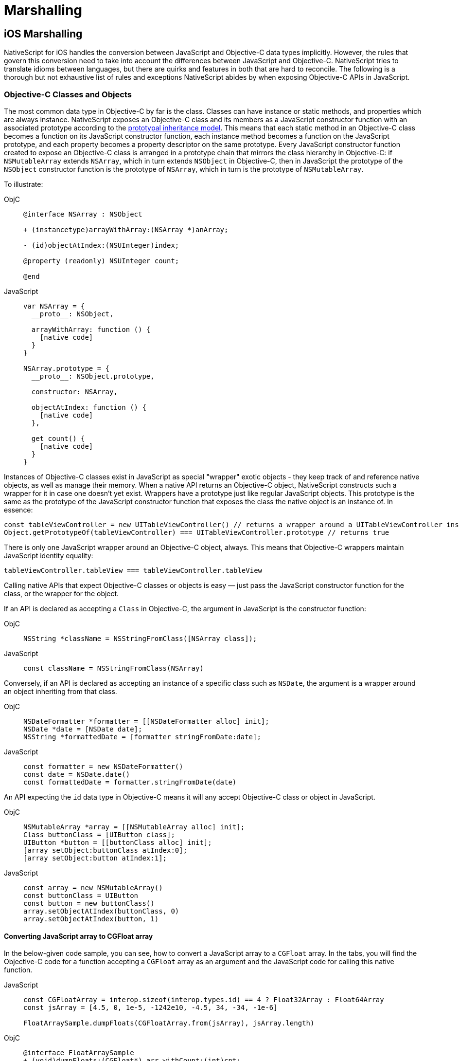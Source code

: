 = Marshalling

== iOS Marshalling

NativeScript for iOS handles the conversion between JavaScript and Objective-C data types implicitly.
However, the rules that govern this conversion need to take into account the differences between JavaScript and Objective-C.
NativeScript tries to translate idioms between languages, but there are quirks and features in both that are hard to reconcile.
The following is a thorough but not exhaustive list of rules and exceptions NativeScript abides by when exposing Objective-C APIs in JavaScript.

[#objective-c-classes-and-objects]
=== Objective-C Classes and Objects

The most common data type in Objective-C by far is the class.
Classes can have instance or static methods, and properties which are always instance.
NativeScript exposes an Objective-C class and its members as a JavaScript constructor function with an associated prototype according to the https://developer.mozilla.org/en-US/docs/Web/JavaScript/Inheritance_and_the_prototype_chain[prototypal inheritance model].
This means that each static method in an Objective-C class becomes a function on its JavaScript constructor function, each instance method becomes a function on the JavaScript prototype, and each property becomes a property descriptor on the same prototype.
Every JavaScript constructor function created to expose an Objective-C class is arranged in a prototype chain that mirrors the class hierarchy in Objective-C: if `NSMutableArray` extends `NSArray`, which in turn extends `NSObject` in Objective-C, then in JavaScript the prototype of the `NSObject` constructor function is the prototype of `NSArray`, which in turn is the prototype of `NSMutableArray`.

To illustrate:

[tabs]
====
ObjC::
+
[,objc]
----
@interface NSArray : NSObject

+ (instancetype)arrayWithArray:(NSArray *)anArray;

- (id)objectAtIndex:(NSUInteger)index;

@property (readonly) NSUInteger count;

@end
----

JavaScript::
+
[,js]
----
var NSArray = {
  __proto__: NSObject,

  arrayWithArray: function () {
    [native code]
  }
}

NSArray.prototype = {
  __proto__: NSObject.prototype,

  constructor: NSArray,

  objectAtIndex: function () {
    [native code]
  },

  get count() {
    [native code]
  }
}
----
====

Instances of Objective-C classes exist in JavaScript as special "wrapper" exotic objects - they keep track of and reference native objects, as well as manage their memory.
When a native API returns an Objective-C object, NativeScript constructs such a wrapper for it in case one doesn't yet exist.
Wrappers have a prototype just like regular JavaScript objects.
This prototype is the same as the prototype of the JavaScript constructor function that exposes the class the native object is an instance of.
In essence:

[,js]
----
const tableViewController = new UITableViewController() // returns a wrapper around a UITableViewController instance
Object.getPrototypeOf(tableViewController) === UITableViewController.prototype // returns true
----

There is only one JavaScript wrapper around an Objective-C object, always.
This means that Objective-C wrappers maintain JavaScript identity equality:

[,js]
----
tableViewController.tableView === tableViewController.tableView
----

Calling native APIs that expect Objective-C classes or objects is easy — just pass the JavaScript constructor function for the class, or the wrapper for the object.

If an API is declared as accepting a `Class` in Objective-C, the argument in JavaScript is the constructor function:

[tabs]
====
ObjC::
+
[,objc]
----
NSString *className = NSStringFromClass([NSArray class]);
----

JavaScript::
+
[,js]
----
const className = NSStringFromClass(NSArray)
----
====

Conversely, if an API is declared as accepting an instance of a specific class such as `NSDate`, the argument is a wrapper around an object inheriting from that class.

[tabs]
====
ObjC::
+
[,objc]
----
NSDateFormatter *formatter = [[NSDateFormatter alloc] init];
NSDate *date = [NSDate date];
NSString *formattedDate = [formatter stringFromDate:date];
----

JavaScript::
+
[,js]
----
const formatter = new NSDateFormatter()
const date = NSDate.date()
const formattedDate = formatter.stringFromDate(date)
----
====

An API expecting the `id` data type in Objective-C means it will any accept Objective-C class or object in JavaScript.

[tabs]
====
ObjC::
+
[,objc]
----
NSMutableArray *array = [[NSMutableArray alloc] init];
Class buttonClass = [UIButton class];
UIButton *button = [[buttonClass alloc] init];
[array setObject:buttonClass atIndex:0];
[array setObject:button atIndex:1];
----

JavaScript::
+
[,js]
----
const array = new NSMutableArray()
const buttonClass = UIButton
const button = new buttonClass()
array.setObjectAtIndex(buttonClass, 0)
array.setObjectAtIndex(button, 1)
----
====

==== Converting JavaScript array to CGFloat array

In the below-given code sample, you can see, how to convert a JavaScript array to a `CGFloat` array.
In the tabs, you will find the Objective-C code for a function accepting a `CGFloat` array as an argument and the JavaScript code for calling this native function.

[tabs]
====
JavaScript::
+
[,js]
----
const CGFloatArray = interop.sizeof(interop.types.id) == 4 ? Float32Array : Float64Array
const jsArray = [4.5, 0, 1e-5, -1242e10, -4.5, 34, -34, -1e-6]

FloatArraySample.dumpFloats(CGFloatArray.from(jsArray), jsArray.length)
----

ObjC::
+
[,objc]
----
@interface FloatArraySample
+ (void)dumpFloats:(CGFloat*) arr withCount:(int)cnt;
@end

@implementation TNSBaseInterface

+ (void)dumpFloats:(CGFloat*) arr withCount:(int)cnt {
    for(int i = 0; i < cnt; i++) {
      NSLog(@"arr[%d] = %f", i, arr[i]);
    }
}
@end
----
====

[WARNING]
====
Keep in mind that `CGFloat` is architecture dependent.
On 32-bit devices, we need to use `Float32Array` and `Float64Array` -- on 64-bit ones.
A straightforward way to verify the device/emulator architecture is to check the pointer size via `interop.sizeof(interop.types.id)`.
The return value for the pointer size will be 4 bytes for 32-bit architectures and 8 bytes — for 64-bit ones.
For further info, check out https://developer.apple.com/documentation/coregraphics/cgfloat[CGFloat's documentation].
====

==== Primitive Exceptions

NativeScript considers instances of `NSNull`, `NSNumber`, `NSString` and `NSDate` to be "primitives".
This means that instances of these classes won't be exposed in JavaScript via a wrapper exotic object, instead they will be converted to the equivalent JavaScript data type: `NSNull` becomes `null`, `NSNumber` becomes `number` or `boolean`, `NSString` becomes `string` and `NSDate` becomes `Date`.
The exception to this is the methods on those classes declared as returning `instancetype` - init methods and factory methods.
This means that a call to `NSString.stringWithString` whose return type in Objective-C is `instancetype` will return a wrapper around an `NSString` instance, rather than a JavaScript string.
This applies for all methods on `NSNull`, `NSNumber`, `NSString` and `NSDate` returning `instancetype`.

On the other hand, any API that expects a `NSNull`, `NSNumber`, `NSString` or `NSDate` instance in Objective-C can be called either with a wrapper object or a JavaScript value - `null`, `number` or `boolean`, `string` or `Date`, in JavaScript.
The conversion is automatically handled by NativeScript.

More information on how NativeScript deals with Objective-C classes is available link:#objective-c-classes-and-objects[here].

==== Objective-C Protocols

Protocols in Objective-C are like interfaces in other languages — they are blueprints of what members a class should contain, a sort of API contract.
Protocols are exposed as empty objects in JavaScript.
Protocols are usually only referenced when <<ObjC-Subclassing,subclassing>> an Objective-C class or when checking whether an object or class conforms to a protocol.

// TODO: where should subclassing link lead to?.

[tabs]
====
ObjC::
+
[,objc]
----
BOOL isCopying = [NSArray conformsToProtocol:@protocol(NSCopying)];
----

JavaScript::
+
[,js]
----
const isCopying = NSArray.conformsToProtocol(NSCopying)
----
====

==== Objective-C Selectors

In Objective-C `SEL` is a data type that represents the name of a method of an Objective-C class.
NativeScript exposes this data type as a JavaScript string.
Whenever an API expects a selector value in Objective-C, its JavaScript projection will expect a string with the method name.

[tabs]
====
ObjC::
+
[,objc]
----
NSMutableString *aString = [[NSMutableString alloc] init];
BOOL hasAppend = [aString respondsToSelector:@selector(appendString:)];
----

JavaScript::
+
[,js]
----
const aString = NSMutableString.alloc().init()
const hasAppend = aString.respondsToSelector('appendString:')
----
====

==== Objective-C Blocks

https://developer.apple.com/library/ios/documentation/Cocoa/Conceptual/Blocks/Articles/00_Introduction.html[Objective-C's blocks] are anonymous functions in Objective-C.
They can be closures, just like JavaScript functions, and are often used as callbacks.
NativeScript implicitly exposes an Objective-C block as a JavaScript function.
Any API that accepts a block in Objective-C accepts a JavaScript function when called in JavaScript:

[tabs]
====
ObjC::
+
[,objc]
----
NSURL *url = [NSURL URLWithString:@"http://example.com"];
NSURLRequest *request = [NSURLRequest requestWithURL:url];
[NSURLConnection sendAsynchronousRequest:request queue:nil completionHandler:^(NSURLResponse *response, NSData *data, NSError *connectionError) {
    NSLog(@"request complete");
}];
----

JavaScript::
+
[,js]
----
const url = NSURL.URLWithString('http://example.com')
const request = NSURLRequest.requestWithURL(url)
NSURLConnection.sendAsynchronousRequestQueueCompletionHandler(
  request,
  null,
  (response, data, connectionError) => {
    console.log('request complete')
  }
)
----
====

Blocks in Objective-C, especially blocks that are closures, need to be properly retained and released in order to not leak memory.
NativeScript does this automatically — a block exposed as a JavaScript function is released as soon as the function is garbage collected.
A JavaScript function implicitly converted to a block will not be garbage collected as long as the block is not released.

==== CoreFoundation Objects

iOS contains both an Objective-C standard library (the Foundation framework) and a pure C standard library (Core Foundation).
The Core Foundation is modeled after Foundation to a great extent and implements a limited object model.
Data types such as CFDictionaryRef and CFBundleRef are Core Foundation objects.
Core Foundation objects are retained and released just like Objective-C objects, using CFRetain and CFRelease functions.
NativeScript implements automatic memory management for functions that are annotated as returning a retained Core Foundation object.
For those that are not annotated, NativeScript returns an Unmanaged type that wraps the Core Foundation instance.
This makes you partially responsible for keeping the instance allive.

You could either:

* Call takeRetainedValue() which would return managed reference to the wrapped instance, decrementing the reference count while doing so
* Call takeUnretainedValue() which would return managed reference to the wrapped instance _without_ decrementing the reference count

==== Toll-free Bridging

The Core Foundation has the concept of https://developer.apple.com/library/ios/documentation/CoreFoundation/Conceptual/CFDesignConcepts/Articles/tollFreeBridgedTypes.html[Toll-free bridged types] — data types which can be used interchangeably with their Objective-C counterparts.
When dealing with a toll-free bridged type NativeScript always treats it as its Objective-C counterpart.
Core Foundation objects on the https://developer.apple.com/library/ios/documentation/CoreFoundation/Conceptual/CFDesignConcepts/Articles/tollFreeBridgedTypes.html#//apple_ref/doc/uid/TP40010677-SW4[toll-free bridged types list] are exposed as if they were instances of the equivalent Objective-C class.
This means that a `CFDictionaryRef` value in JavaScript has the same methods on its prototype as if it were a `NSDictionary` object.
Unlike regular Core Foundation objects, toll-free bridged types are automatically memory managed by NativeScript, so there is no need to retain or release them using `CFRetain` and `CFRelease`.


==== Null Values

Objective-C has three null values - `NULL`, `Nil` and `nil`.
`NULL` means a regular C pointer to zero, `Nil` is a `NULL` pointer to an Objective-C class, and `nil` is a `NULL` pointer to an Objective-C object.
They are implicitly converted to `null` in JavaScript.
When calling a native API with a `null` argument NativeScript converts the JavaScript null value to a C pointer to zero.
Some APIs require their arguments to not be pointers to zero - invoking them with null in JavaScript can potentially crash the application without a chance to recover.


==== Numeric Types

Integer and floating point data types in Objective-C are converted to JavaScript numbers.
This includes types such as `char`, `int`, `long`, `float`, `double`, `NSInteger` and their unsigned variants.
However, integer values larger than ±2^53^ will lose their precision because the JavaScript number type is limited in size to 53-bit integers.

[#structure-types]
==== Struct Types

NativeScript exposes Objective-C structures as JavaScript objects.
The properties on such an object are the same as the fields on the structure it exposes.
APIs that expect a struct type in Objective-C can be called with a JavaScript object with the same shape as the structure:

[tabs]
====
ObjC::
+
[,objc]
----
CGRect rect = {
  .origin = {
    .x = 0,
    .y = 0
  },
  .size = {
    .width = 100,
    .height = 100
  }
};
UIView *view = [[UIView alloc] initWithFrame:rect];
----

JS::
+
[,js]
----
const rect = {
  origin: {
    x: 0,
    y: 0
  },
  size: {
    width: 100,
    height: 100
  }
}
const view = UIView.alloc().initWithFrame(rect)
----
====

More information on how NativeScript deals with structures is available link:https://v7.docs.nativescript.org/angular/core-concepts/ios-runtime/types/c-structures[here].

// TODO: Update the link. It should point to current website version, but where?


==== `+NSError **+` marshalling


==== Native to JavaScript

[,objc]
----
@interface NSFileManager : NSObject
+ (NSFileManager *)defaultManager;
- (NSArray *)contentsOfDirectoryAtPath:(NSString *)path error:(NSError **)error;
@end
----

We can use this method from JavaScript in the following way:

[,js]
----
const fileManager = NSFileManager.defaultManager
const bundlePath = NSBundle.mainBundle.bundlePath

console.log(fileManager.contentsOfDirectoryAtPathError(bundlePath, null))
----

If we want to check the error using out parameters:

[,js]
----
const errorRef = new interop.Reference()
fileManager.contentsOfDirectoryAtPathError('/not-existing-path', errorRef)
console.log(errorRef.value) // NSError: "The folder '/not-existing-path' doesn't exist."
----

Or we can skip passing the *last NSError*** out parameter, and a JavaScript error will be thrown if the `+NSError **+` is set from native:

[,js]
----
try {
  fileManager.contentsOfDirectoryAtPathError('/not-existing-path')
} catch (e) {
  console.log(e) // NSError: "The folder '/not-existing-path' doesn't exist."
}
----


==== JavaScript to Native

When overriding a method having `*NSError **` out parameter in the end, any thrown JavaScript error will be wrapped and set to the `NSError **` argument (if given).


==== Pointer Types

Languages in the C family have the notion of a pointer data type.
A pointer is a value that points to another value or, more accurate to the location of that value in memory.
JavaScript has no notion of pointers, but the pointer data type is used throughout the iOS SDK.
To overcome this, NativeScript introduces the `Reference` object.
References are special objects which allow JavaScript to reason about and access pointer values.
Consider this example:

[,objc]
----
NSFileManager *fileManager = [NSFileManager defaultManager];
BOOL isDirectory;
BOOL exists = [fileManager fileExistsAtPath:@"/var/log" isDirectory:&isDirectory];
if (isDirectory) {
    NSLog(@"The path is actually a directory");
}
----

This snippet calls the `fileExistsAtPath:isDirectory` method of the `NSFileManager` class.
This method accepts a `NSString` as its first argument and a pointer to a boolean value as its second argument.
During its execution, the method will use the pointer to update the boolean value.
This means it will directly change the value of `isDirectory`.
The same code can be written as follows:

[,js]
----
const fileManager = NSFileManager.defaultManager
const isDirectory = new interop.Reference()
const exists = fileManager.fileExistsAtPathIsDirectory('/var/log', isDirectory)
if (isDirectory.value) {
  console.log('The path is actually a directory')
}
----


=== Android Marshalling


==== Data Conversion

Being two different worlds, Java/Kotlin and JavaScript use different data types.
For example, java.lang.String is not the same as the JavaScript's String.
The NativeScript Runtime provides implicit type conversion that projects types and values from JavaScript to Java and vice-versa.
The Kotlin support in the runtime is similar and data conversion is described in the articles JavaScript to Kotlin and Kotlin to JavaScript There are several corner cases - namely with different method overloads, where an explicit input is required to call the desired method but these cases are not common and a typical application will seldom (if ever) need such explicit conversion.


==== JavaScript to Java Conversion

The article lists the available types of JavaScript and how they are projected to Java.


===== String

JavaScript http://www.w3schools.com/jsref/jsref_obj_string.asp[String] maps to http://developer.android.com/reference/java/lang/String.html[java.lang.String]:

[,js]
----
var context = ...;
var button = new android.widget.Button(context);
var text = "My Button"; // JavaScript string
button.setText(text); // text is converted to java.lang.String
----


===== Boolean

JavaScript http://www.w3schools.com/js/js_booleans.asp[Boolean] maps to Java primitive http://docs.oracle.com/javase/tutorial/java/nutsandbolts/datatypes.html[boolean].

[,js]
----
var context = ...;
var button = new android.widget.Button(context);
var enabled = false; // JavaScript Boolean
button.setEnabled(enabled); // enabled is converted to Java primitive boolean
----


===== Undefined & Null

JavaScript http://www.w3schools.com/jsref/jsref_undefined.asp[Undefined] & https://www.w3schools.com/js/js_type_conversion.asp[Null] maps to Java http://docs.oracle.com/javase/specs/jls/se7/html/jls-3.html#jls-3.10.7[null literal] (or null pointer).

[,js]
----
var context = ...;
var button = new android.widget.Button(context);
button.setOnClickListener(undefined); // the Java call will be made using the null keyword
----


===== Number

Java has several primitive numeric types while JavaScript has the http://www.w3schools.com/jsref/jsref_obj_number.asp[Number] type only.
Additionally, unlike JavaScript, Java is a language that supports http://en.wikipedia.org/wiki/Function_overloading[Method Overloading], which makes the numeric conversion more complex.
Consider the following Java class:

[,java]
----
class MyObject extends java.lang.Object {
  public void myMethod(byte value){
  }

  public void myMethod(short value){
  }

  public void myMethod(int value){
  }

  public void myMethod(long value){
  }

  public void myMethod(float value){
  }

  public void myMethod(double value){
  }
}
----

The following logic applies when calling `myMethod` on a `myObject` instance from JavaScript:

[,js]
----
var myObject = new MyObject()
----

* Implicit *integer* conversion:

[,js]
----
myObject.myMethod(10) // myMethod(int) will be called.
----

[WARNING]
====
If there is no myMethod(int) implementation, the Runtime will try to choose the best possible overload with the least conversion loss.
If no such method is found, an exception will be raised.
====

* Implicit *floating-point* conversion:

[,js]
----
myObject.myMethod(10.5) // myMethod(double) will be called.
----

[WARNING]
====
If there is no myMethod(double) implementation, the Runtime will try to choose the best possible overload with the least conversion loss.
If no such method is found, an exception will be raised.
====

* Explicitly, call an overload:

To enable developers to call a specific method overload, the Runtime exposes the following functions directly in the global context:

----
   * byte(number) → Java primitive byte

   > The number value will be truncated and only its first byte of the whole part will be used.

   * short(number) → Java primitive short

   > The number value will be truncated and only its first 2 bytes of the whole part will be used.

   * float(number) → Java primitive float

   > The number value will be converted (with a possible precision loss) to a 2^32 floating-point value.

   * long(number) → Java primitive long (in case the number literal fits JavaScript 2^53 limit)

   > The number value's whole part will be taken only.

   * long("number") → Java primitive long (in case the number literal doesn't fit JavaScript 2^53 limit)
----

[,js]
----
myObject.myMethod(byte(10)) // will call myMethod(byte)
myObject.myMethod(short(10)) // will call myMethod(short)
myObject.myMethod(float(10)) // will call myMethod(float)
myObject.myMethod(long(10)) // will call myMethod(long)
myObject.myMethod(long('123456')) // will convert "123456" to Java long and will call myMethod(long)
----

[WARNING]
====
When an explicit cast function is called and there is no such implementation found, the Runtime will directly fail, without trying to find a matching overload.
====


===== Array

A JavaScript http://www.w3schools.com/jsref/jsref_obj_array.asp[Array] is implicitly converted to a http://docs.oracle.com/javase/tutorial/java/nutsandbolts/arrays.html[Java Array], using the above-described rules for type conversion of the array's elements.
For example:

[tabs]
====
Java::
+
[,java]
----
class MyObject extends java.lang.Object {
  public void myMethod(java.lang.String[] items){
  }
}
----

JS::
+
[,js]
----
var items = ['One', 'Two', 'Three']
var myObject = new MyObject()
myObject.myMethod(items) // will convert to Java array of java.lang.String objects
----
====

==== Javascript to Kotlin Conversion

The article lists the available types in JavaScript and how they are projected to Kotlin.


===== String

JavaScript http://www.w3schools.com/jsref/jsref_obj_string.asp[String] maps to https://kotlinlang.org/api/latest/jvm/stdlib/kotlin/-string/index.html[kotlin.String]:

[,js]
----
var kotlinClass = new com.example.KotlinClassWithStringProperty()
var text = 'My Button' // JavaScript string
kotlinClass.setStringProperty(text) // text is converted to kotlin.String
----


===== Boolean

JavaScript http://www.w3schools.com/js/js_booleans.asp[Boolean] maps to Kotlin class https://kotlinlang.org/api/latest/jvm/stdlib/kotlin/-boolean/index.html[Boolean].

[,js]
----
var kotlinClass = new com.example.KotlinClassWithBooleanProperty()
var enabled = false // JavaScript Boolean
kotlinClass.setBooleanProperty(enabled) // enabled is converted to Kotlin Boolean
----


===== Undefined & Null

JavaScript http://www.w3schools.com/jsref/jsref_undefined.asp[Undefined] & https://www.w3schools.com/js/js_type_conversion.asp[Null] maps to Kotlin null literal (or null pointer).

[,js]
----
var kotlinClass = new com.example.KotlinClassWithNullableParameter(undefined) // the Kotlin call will be made using the null keyword
----


===== Number

Kotlin has several numeric types, while JavaScript has the http://www.w3schools.com/jsref/jsref_obj_number.asp[Number] type only.
Additionally, unlike JavaScript, Kotlin is a language that supports http://en.wikipedia.org/wiki/Function_overloading[Method Overloading], which makes the numeric conversion more complex.
Consider the following Java class:

[,kotlin]
----
class MyObject : Any() {
  fun myMethod(value: Byte) {}

  fun myMethod(value: Short) {}

  fun myMethod(value: Int) {}

  fun myMethod(value: Long) {}

  fun myMethod(value: Float) {}

  fun myMethod(value: Double) {}
}
----

The following logic applies when calling `myMethod` on a `myObject` instance from JavaScript:

[,js]
----
var myObject = new MyObject()
----

* Implicit *integer* conversion:

[,js]
----
myObject.myMethod(10) // myMethod(Int) will be called.
----

[WARNING]
====
If there is no myMethod(Int) implementation, the Runtime will try to choose the best possible overload with the least conversion loss.
If no such method is found, an exception will be raised.
====

* Implicit *floating-point* conversion:

[,js]
----
myObject.myMethod(10.5) // myMethod(Double) will be called.
----

[WARNING]
====
If there is no myMethod(Double) implementation, the Runtime will try to choose the best possible overload with the least conversion loss.
If no such method is found, an exception will be raised.
====

* Explicitly, call an overload:

To enable developers to call a specific method overload, the Runtime exposes the following functions directly in the global context:

----
   * byte(number) → Kotlin Byte

   >The number value will be truncated and only its first byte of the whole part will be used.

   * short(number) → Kotlin Short

   >The number value will be truncated and only its first 2 bytes of the whole part will be used.

   * float(number) → Kotlin Float

   >The number value will be converted (with a possible precision loss) to a 2^32 floating-point value.

   * long(number) → Kotlin Long (in case the number literal fits JavaScript 2^53 limit)

   >The number value's whole part will be taken only.

   * long("number") → Kotlin Long (in case the number literal doesn't fit JavaScript 2^53 limit)
----

[,js]
----
myObject.myMethod(byte(10)) // will call myMethod(Byte)
myObject.myMethod(short(10)) // will call myMethod(Short)
myObject.myMethod(float(10)) // will call myMethod(Float)
myObject.myMethod(long(10)) // will call myMethod(Long)
myObject.myMethod(long('123456')) // will convert "123456" to Kotlin Long and will call myMethod(Long)
----

[WARNING]
====
When an explicit cast function is called and there is no such implementation found, the Runtime will directly fail, without trying to find a matching overload.
====

===== Array

A JavaScript http://www.w3schools.com/jsref/jsref_obj_array.asp[Array] is implicitly converted to a https://kotlinlang.org/api/latest/jvm/stdlib/kotlin/-array/index.html[Kotlin Array], using the above-described rules for type conversion of the array's elements.
For example:

[tabs]
====
Kotlin::
+
[,kotlin]
----
class MyObject : Any() {
    fun myMethod(items: Array<String>) {}
}
----

JS::
+
[,js]
----
var items = ['One', 'Two', 'Three']
var myObject = new MyObject()
myObject.myMethod(items) // will convert to Java array of java.lang.String objects
----
====

==== Java to Javascript Conversion

The article lists the available types in Java and how they are projected to JavaScript.


===== String & Character

Both http://developer.android.com/reference/java/lang/String.html[java.lang.String] and http://docs.oracle.com/javase/7/docs/api/java/lang/Character.html[java.lang.Character] types are projected as a JavaScript http://www.w3schools.com/jsref/jsref_obj_string.asp[String]:

[,js]
----
var file = new java.io.File('/path/to/file')
var path = file.getPath() // returns java.lang.String, converted to JS String
----


===== Boolean & Primitive boolean

Both the primitive http://docs.oracle.com/javase/tutorial/java/nutsandbolts/datatypes.html[boolean] and reference http://docs.oracle.com/javase/7/docs/api/java/lang/Boolean.html[java.lang.Boolean] types are projected as JavaScript http://www.w3schools.com/jsref/jsref_obj_boolean.asp[Boolean]:

[,js]
----
var context = ...
var button = new android.widget.Button(context);
var enabled = button.isEnabled(); // returns primitive boolean, converted to JS Boolean
----


===== Byte & Primitive byte

Both the primitive http://docs.oracle.com/javase/tutorial/java/nutsandbolts/datatypes.html[byte] and reference http://docs.oracle.com/javase/7/docs/api/java/lang/Byte.html[java.lang.Byte] types are projected as a JavaScript http://www.w3schools.com/jsref/jsref_obj_number.asp[Number]:

[,js]
----
var byte = new java.lang.Byte('1')
var jsByteValue = byte.byteValue() // returns primitive byte, converted to Number
----


===== Short & Primitive short

Both the primitive http://docs.oracle.com/javase/tutorial/java/nutsandbolts/datatypes.html[short] and reference http://docs.oracle.com/javase/7/docs/api/java/lang/Short.html[java.lang.Short] types are projected as a JavaScript http://www.w3schools.com/jsref/jsref_obj_number.asp[Number]:

[,js]
----
var short = new java.lang.Short('1')
var jsShortValue = short.shortValue() // returns primitive short, converted to Number
----


===== Integer & Primitive int

Both the primitive http://docs.oracle.com/javase/tutorial/java/nutsandbolts/datatypes.html[int] and reference http://docs.oracle.com/javase/7/docs/api/java/lang/Integer.html[java.lang.Integer] types are projected as a JavaScript http://www.w3schools.com/jsref/jsref_obj_number.asp[Number]:

[,js]
----
var int = new java.lang.Integer('1')
var jsIntValue = int.intValue() // returns primitive int, converted to Number
----


===== Float & Primitive float

Both the primitive http://docs.oracle.com/javase/tutorial/java/nutsandbolts/datatypes.html[float] and reference http://docs.oracle.com/javase/7/docs/api/java/lang/Float.html[java.lang.Float] types are projected as a JavaScript http://www.w3schools.com/jsref/jsref_obj_number.asp[Number]:

[,js]
----
var float = new java.lang.Float('1.5')
var jsFloatValue = float.floatValue() // returns primitive float, converted to Number
----


===== Double & Primitive double

Both the primitive http://docs.oracle.com/javase/tutorial/java/nutsandbolts/datatypes.html[double] and reference http://docs.oracle.com/javase/7/docs/api/java/lang/Double.html[java.lang.Double] types are projected as a JavaScript http://www.w3schools.com/jsref/jsref_obj_number.asp[Number]:

[,js]
----
var double = new java.lang.Double('1.5')
var jsDoubleValue = double.doubleValue() // returns primitive double, converted to Number
----


===== Long & Primitive long

http://docs.oracle.com/javase/7/docs/api/java/lang/Long.html[java.lang.Long] and its primitive equivalent are special types which are projected to JavaScript by applying the following rules:

* If the value is in the interval (-2{caret}53, 2{caret}53) then it is converted to http://www.w3schools.com/jsref/jsref_obj_number.asp[Number]
* Else a special object with the following characteristics is created:
 ** Has Number.NaN set as a prototype
 ** Has a value property set to the string representation of the Java long value
 ** Its valueOf() method returns NaN
 ** Its toString() method returns the string representation of the Java long value

[tabs]
====
Java::
+
[,java]
----
public class TestClass {
	public long getLongNumber54Bits(){
		return 1 << 54;
	}
	public long getLongNumber53Bits(){
		return 1 << 53;
	}
}
----

JS::
+
[,js]
----
var testClass = new TestClass()
var jsNumber = testClass.getLongNumber53Bits() // result is JavaScript Number
var specialObject = testClass.getLongNumber54Bits() // result is the special object described above
----
====

===== Array

The Array in Java is a special http://docs.oracle.com/javase/7/docs/api/java/lang/Object.html[java.lang.Object] that has an implicit Class associated.
A Java Array is projected to JavaScript as a special JavaScript proxy object with the following characteristics:

* Has length property
* Has registered indexed getter and setter callbacks, which:
 ** If the array contains elements of a type convertible to a JavaScript type, then accessing the i-th element will return a converted type
 ** If the array contains elements of a type that is non-convertible to JavaScript, then accessing the i-th element will return a proxy object over the Java/Android type (see xref:guides::architecture-concepts/metadata.adoc#acessing-apis[Accessing APIs])

[,js]
----
var directory = new java.io.File('path/to/myDir')
var files = directory.listFiles() // files is a special object as described above
var singleFile = files[0] // the indexed getter callback is triggered and a proxy object over the java.io.File is returned
----

[WARNING]
====
A Java Array is intentionally not converted to a JavaScript http://www.w3schools.com/jsref/jsref_obj_array.asp[Array] for the sake of performance, especially when it comes to large arrays.
====


===== Array of Objects

Occasionally, you have to create Java arrays from JavaScript.
For this scenario we added method `create` to built-in JavaScript https://developer.mozilla.org/en-US/docs/Web/JavaScript/Reference/Global_Objects/Array[`Array` object].
Here are some examples how to use `Array.create` method:

[,js]
----
// the following statement is equivalent to byte[] byteArr = new byte[10];
var byteArr = Array.create('byte', 10)

// the following statement is equivalent to String[] stringArr = new String[10];
var stringArr = Array.create(java.lang.String, 10)
----

Here is the full specification for `Array.create` method

[tabs]
====
JS::
+
[,js]
----
Array.create(elementClassName, length)
----

JS::
+
[,js]
----
Array.create(javaClassCtorFunction, length)
----
====

//TODO: Fix js + js? maybe different

The first signature accepts `string` for `elementClassName`.
This option is useful when you have to create a Java array of primitive types (e.g.
`char`, `boolean`, `byte`, `short`, `int`, `long`, `float` and `double`).
It is also useful when you have to create Java jagged arrays.
For this scenario `elementClassName` must be the standard JNI class notation.
Here are some examples:

[,js]
----
// equivalent to int[][] jaggedIntArray2 = new int[10][];
var jaggedIntArray2 = Array.create('[I', 10)

// equivalent to boolean[][][] jaggedBooleanArray3 = new boolean[10][][];
var jaggedBooleanArray3 = Array.create('[[Z', 10)

// equivalent to Object[][][][] jaggedObjectArray4 = new Object[10][][][];
var jaggedObjectArray4 = Array.create('[[[Ljava.lang.Object;', 10)
----

The second signature uses `javaClassCtorFunction` which must the JavaScript constructor function for a given Java type.
Here are some examples:

[,js]
----
// equivalent to String[] stringArr = new String[10];
var stringArr = Array.create(java.lang.String, 10)

// equivalent to Object[] objectArr = new Object[10];
var objectArr = Array.create(java.lang.Object, 10)
----


==== Array of Primitive Types

The automatic marshalling works only for cases with arrays of objects.
In cases where you have a method that takes an array of primitive types, you need to convert it as follows:

[,java]
----
public static void myMethod(int[] someParam)
----

Then you need to invoke it as follows:

[,js]
----
let arr = Array.create('int', 3)
arr[0] = 1
arr[1] = 2
arr[2] = 3

SomeObject.myMethod(arr) // assuming the method is accepting an array of primitive types
----

However, there are some other helpful classes we can use to create a few other arrays of primitive types

[,js]
----
const byteArray = java.nio.ByteBuffer.wrap([1]).array()
const shortArray = java.nio.ShortBuffer.wrap([1]).array()
const intArray = java.nio.IntBuffer.wrap([1]).array()
const longArray = java.nio.LongBuffer.wrap([1]).array()
const floatArray = java.nio.FloatBuffer.wrap([1]).array()
const doubleArray = java.nio.DoubleBuffer.wrap([1]).array()
----


===== Two-Dimensional Arrays of Primitive Types

The above scenario gets more tricky with two-dimensional arrays.
Consider a Java method that accepts as an argument a two-dimensional array:

[,java]
----
public static void myMethod(java.lang.Integer[][] someParam)
----

The marshalled JavaScript code will look like this:

[,js]
----
let arr = Array.create('[Ljava.lang.Integer;', 2)
let elements = Array.create('java.lang.Integer', 3)
elements[0] = new java.lang.Integer(1)
elements[1] = new java.lang.Integer(2)
elements[2] = new java.lang.Integer(3)
arr[0] = elements

SomeObject.myMethod(arr) // assuming the method is accepting a two-dimensional array of primitive types
----


===== Null

The Java http://docs.oracle.com/javase/specs/jls/se7/html/jls-3.html#jls-3.10.7[null literal] (or null pointer) is projected to JavaScript https://www.w3schools.com/js/js_type_conversion.asp[Null]:

[,js]
----
var context = ...
var button = new android.widget.Button(context);
var background = button.getBackground(); // if there is no background drawable method will return JS null
----


===== Android Types

All Android-declared types are projected to JavaScript using the Package and Class proxies as described in xref:guides::architecture-concepts/metadata.adoc#acessing-apis[Accessing APIs]


==== Kotlin to Javascript Conversion

The article lists the available types in Kotlin and how they are projected to JavaScript.

Keep in mind that some of Kotlin's fundamental types are translated to a Java type by the Kotlin compiler when targeting Android or the JVM.
Those types are the following:

|===
| *Kotlin non-nullable type* | *Java type* | *Kotlin nullable type* | *Java type*

| kotlin.Any
| java.lang.Object
| kotlin.Any?
| java.lang.Object

| kotlin.String
| java.lang.String
| kotlin.String?
| java.lang.String

| kotlin.Char
| char
| kotlin.Char?
| java.lang.Character

| kotlin.Boolean
| boolean
| kotlin.Boolean?
| java.lang.Boolean

| kotlin.Byte
| byte
| kotlin.Byte?
| java.lang.Byte

| kotlin.Short
| short
| kotlin.Short?
| java.lang.Short

| kotlin.Int
| int
| kotlin.Int?
| java.lang.Integer

| kotlin.Long
| long
| kotlin.Long?
| java.lang.Long

| kotlin.Float
| float
| kotlin.Float?
| java.lang.Float
|===

Although the conversion of Kotlin types in NativeScript is quite the same as the <<Java to Javascript Conversion,Java conversion>>, let's take a look at some examples.


===== String & Character

Both https://kotlinlang.org/api/latest/jvm/stdlib/kotlin/-string/index.html[kotlin.String] and https://kotlinlang.org/api/latest/jvm/stdlib/kotlin/-char/index.html[kotlin.Char] types are projected as a JavaScript http://www.w3schools.com/jsref/jsref_obj_string.asp[String]:

[tabs]
====
JS::
+
[,js]
----
var kotlinClass = new com.example.KotlinClassWithStringAndCharProperty()
var str1 = kotlinClass.getStringProperty() // returns kotlin.String, converted to JS String
var str2 = kotlinClass.getCharProperty() // returns kotlin.Char, converted to JS String
----

Kotlin::
+
[,kotlin]
----
package com.example

class KotlinClassWithStringAndCharProperty {
  val stringProperty: String = "string property"
  val charProperty: Char = 'c'
}
----
====

===== Boolean

Kotlin's boolean type https://kotlinlang.org/api/latest/jvm/stdlib/kotlin/-boolean/index.html[kotlin.Boolean] is projected as JavaScript http://www.w3schools.com/jsref/jsref_obj_boolean.asp[Boolean]:

[tabs]
====
JS::
+
[,js]
----
var kotlinClass = new com.example.KotlinClassWithBooleanProperty()
var enabled = kotlinClass.getBooleanProperty() // returns Kotlin Boolean, converted to JS Boolean
----

Kotlin::
+
[,kotlin]
----
package com.example

class KotlinClassWithBooleanProperty {
  val booleanProperty: Boolean = false
}
----
====

===== Byte

Kotlin's byte type https://kotlinlang.org/api/latest/jvm/stdlib/kotlin/-byte/index.html[kotlin.Byte] is projected as a JavaScript http://www.w3schools.com/jsref/jsref_obj_number.asp[Number]:

[tabs]
====
JS::
+
[,js]
----
var kotlinClass = new com.example.KotlinClassWithByteProperty()
var jsByteValue = kotlinClass.getByteProperty() // returns Kotlin Byte, converted to Number
----

Kotlin::
+
[,kotlin]
----
package com.example

class KotlinClassWithByteProperty {
  val byteProperty: Byte = 42
}
----
====

===== Short

Kotlin's short type https://kotlinlang.org/api/latest/jvm/stdlib/kotlin/-short/index.html[kotlin.Short] is projected as a JavaScript http://www.w3schools.com/jsref/jsref_obj_number.asp[Number]:

[tabs]
====
JS::
+
[,js]
----
var kotlinClass = new com.example.KotlinClassWithShortProperty()
var jsShortValue = kotlinClass.getShortProperty() // returns Kotlin Short, converted to Number
----

Kotlin::
+
[,kotlin]
----
package com.example

class KotlinClassWithShortProperty {
  val shortProperty: Short = 42
}
----
====

===== Integer

Kotlin's integer type https://kotlinlang.org/api/latest/jvm/stdlib/kotlin/-int/index.html[kotlin.Int] is projected as a JavaScript http://www.w3schools.com/jsref/jsref_obj_number.asp[Number]:

[tabs]
====
JS::
+
[,js]
----
var kotlinClass = new com.example.KotlinClassWithIntProperty()
var jsIntValue = kotlinClass.getIntProperty() // returns Kotlin Int, converted to Number
----

Kotlin::
+
[,kotlin]
----
package com.example

class KotlinClassWithIntProperty {
  val intProperty: Int = 42
}
----
====

===== Float

Kotlin's float type https://kotlinlang.org/api/latest/jvm/stdlib/kotlin/-float/index.html[kotlin.Float] is projected as a JavaScript http://www.w3schools.com/jsref/jsref_obj_number.asp[Number]:

[tabs]
====
JS::
+
[,js]
----
var kotlinClass = new com.example.KotlinClassWithFloatProperty()
var jsFloatValue = kotlinClass.getFloatProperty() // returns Kotlin Float, converted to Number
----

Kotlin::
+
[,kotlin]
----
package com.example

class KotlinClassWithFloatProperty {
  val floatProperty: Float = 42.0f
}
----
====

===== Double

Kotlin's double type https://kotlinlang.org/api/latest/jvm/stdlib/kotlin/-double/index.html[kotlin.Double] is projected as a JavaScript http://www.w3schools.com/jsref/jsref_obj_number.asp[Number]:

[tabs]
====
JS::
+
[,js]
----
var kotlinClass = new com.example.KotlinClassWithDoubleProperty()
var jsDoubleValue = kotlinClass.getDoubleProperty() // returns Kotlin double, converted to Number
----

Kotlin::
+
[,kotlin]
----
package com.example

class KotlinClassWithDoubleProperty {
  val doubleProperty: Double = 42.0
}
----
====

===== Long

Kotlin's long type https://kotlinlang.org/api/latest/jvm/stdlib/kotlin/-long/index.html[kotlin.Long] is a special type which is projected to JavaScript by applying the following rules:

* If the value is in the interval (-2{caret}53, 2{caret}53) then it is converted to http://www.w3schools.com/jsref/jsref_obj_number.asp[Number]
* Else a special object with the following characteristics is created:
 ** Has Number.NaN set as a prototype
 ** Has a value property set to the string representation of the Kotlin long value
 ** Its valueOf() method returns NaN
 ** Its toString() method returns the string representation of the Kotlin long value

[tabs]
====
Kotlin::
+
[,kotlin]
----
package com.example

class KotlinClassWithLongProperties {
  val longNumber54Bits: Long
    get() = (1 shl 54).toLong()
  val longNumber53Bits: Long
    get() = (1 shl 53).toLong()
}
----

JS::
+
[,js]
----
var kotlinClass = new com.example.KotlinClassWithLongProperties()
var jsNumber = kotlinClass.getLongNumber53Bits() // result is JavaScript Number
var specialObject = kotlinClass.getLongNumber54Bits() // result is the special object described above
----
====

===== Array

The array in Kotlin is a special object that has an implicit Class associated.
A Kotlin Array is projected to JavaScript as a special JavaScript proxy object with the following characteristics:

* Has length property
* Has registered indexed getter and setter callbacks, which:
 ** If the array contains elements of a type convertible to a JavaScript type, then accessing the n-th element will return a converted type
 ** If the array contains elements of type non-convertible to JavaScript, then accessing the n-th element will return a proxy object over the Kotlin type (see xref:guides::architecture-concepts/metadata.adoc#acessing-apis[Accessing APIs])

[tabs]
======
JS::
+
[,js]
----
var kotlinClass = new com.example.KotlinClassWithStringArrayProperty()
var kotlinArray = kotlinClass.getStringArrayProperty() // kotlinArray is a special object as described above
var firstStringElement = kotlinArray[0] // the indexed getter callback is triggered and the kotlin.String is returned as a JS string
----

Kotlin::
+
[,kotlin]
----
package com.example

class KotlinClassWithStringArrayProperty {
  val stringArrayProperty: Array<String> = arrayOf("element1", "element2", "element3")
}
----
======


===== Creating arrays

Occasionally, you have to create Kotlin arrays from JavaScript.
Because of the translation of the fundamental Kotlin types to Java types in Android, creating a Kotlin array could be done the same way Java arrays are created.
This is described in <<Java to Javascript Conversion,Java to JavaScript>>

===== Null

The Kotlin null literal (or null pointer) is projected to JavaScript https://www.w3schools.com/js/js_type_conversion.asp[Null]:

[tabs]
====
JS::
+
[,js]
----
var kotlinClass = new com.example.KotlinClassWithNullableProperty()
var nullableValue = kotlinClass.getNullableProperty() // if there is no value, the method will return JS null
----

Kotlin::
+
[,kotlin]
----
package com.example

class KotlinClassWithNullableProperty() {
  val nullableProperty: Any? = null
}
----
====

===== Kotlin Types

All Kotlin types are projected to JavaScript using the Package and Class proxies as described in xref:guides::architecture-concepts/metadata.adoc#acessing-apis[Accessing APIs]


===== Kotlin Companion objects

Kotlin's https://kotlinlang.org/docs/tutorials/kotlin-for-py/objects-and-companion-objects.html#companion-objects[companion objects] could be accessed in JavaScript the same way they can be accessed in Java - by accessing the `Companion` field:

[tabs]
====
JS::
+
[,js]
----
var companion = com.example.KotlinClassWithCompanion.Companion
var data = companion.getDataFromCompanion()
----

Kotlin::
+
[,kotlin]
----
package com.example

class KotlinClassWithCompanion {
  companion object {
    fun getDataFromCompanion() = "some data"
  }
}
----
====

===== Kotlin Object

Kotlin's https://kotlinlang.org/docs/tutorials/kotlin-for-py/objects-and-companion-objects.html#object-declarations[objects] could be accessed in JavaScript the same way they can be accessed in Java - by accessing the INSTANCE field:

[tabs]
====
JS::
+
[,js]
----
var objectInstance = com.example.KotlinObject.INSTANCE
var data = objectInstance.getDataFromObject()
----

Kotlin::
+
[,kotlin]
----
package com.example

object KotlinObject {
  fun getDataFromObject() = "some data"
}
----
====

===== Accessing Kotlin properties

Kotlin's https://kotlinlang.org/docs/reference/properties.html#properties-and-fields[properties] could be accessed in JavaScript the same way they can be accessed in Java - by using their compiler-generated get/set methods.
Non-boolean Kotlin properties could be used in NativeScript applications as JS fields as well.

[tabs]
====
JS::
+
[,js]
----
var kotlinClass = new com.example.KotlinClassWithStringProperty()

var propertyValue = kotlinClass.getStringPropert()
kotlinClass.setStringProperty('example')

propertyValue = kotlinClass.stringProperty
kotlinClass.stringProperty = 'second example'
----

Kotlin::
+
[,kotlin]
----
package com.example

class KotlinClassWithStringProperty(var stringProperty: kotlin.String)
----
====

===== Accessing Kotlin package-level functions

Currently, using Kotlin https://kotlinlang.org/docs/reference/java-to-kotlin-interop.html#package-level-functions[package-level functions] could not be achieved easily.
In order to use a package-level function, the class where it's defined should be known.
Let's take a look at an example:

[tabs]
=====
JS::
+
[,js]
----
var randomNumber = com.example.FunctionsKt.getRandomNumber()
----

Kotlin::
+
[,kotlin]
----
package com.example

fun getRandomNumber() = 42
----
=====

In the example above, the class `FunctionsKt` is autogenerated by the Kotlin compiler and its name is based on the name of the file where the functions are defined.
Kotlin supports annotating a file to have a user provided name and this simplifies using package-level functions:

[tabs]
======
JS::
+
[,js]
----
var randomNumber = com.example.UtilityFunctions.getRandomNumber()
----

Kotlin::
+
[,kotlin]
----
@file:JvmName("UtilityFunctions")
package com.example

fun getRandomNumber() = 42
----
======

===== Accessing Kotlin extension functions

Currently, using Kotlin extension functions could not be achieved easily.
In order to use an extension function, the class where it's defined should be known.
Also, when invoking it, the first parameter should be an instance of the type for which the function is defined.
Let's take a look at an example:

[tabs]
====
JS::
+
[,js]
----
var arrayList = new java.util.ArrayList()
arrayList.add('firstElement')
arrayList.add('secondElement')
com.example.Extensions.switchPlaces(arrayList, 0, 1)
----

Kotlin::
+
[,kotlin]
----
package com.example

import java.util.ArrayList

fun ArrayList<String>.switchPlaces(firstElementIndex: Int, secondElementIndex: Int) {
  val temp = this[firstElementIndex]
  this[firstElementIndex] = this[secondElementIndex]
  this[secondElementIndex] = temp
}
----
====

In the example above, the class `ExtensionsKt` is autogenerated by the Kotlin compiler and its name is based on the name of the file where the functions are defined.
Kotlin supports annotating a file to have a user provided name and this simplifies using package-level functions:

[tabs]
====
JS::
+
[,js]
----
var arrayList = new java.util.ArrayList()
arrayList.add('firstElement')
arrayList.add('secondElement')
com.example.ExtensionFunctions.switchPlaces(arrayList, 0, 1)
----

Kotlin::
+
[,kotlin]
----
@file:JvmName("ExtensionFunctions")
package com.example

import java.util.ArrayList

fun ArrayList<String>.switchPlaces(firstElementIndex: Int, secondElementIndex: Int) {
  val temp = this[firstElementIndex]
  this[firstElementIndex] = this[secondElementIndex]
  this[secondElementIndex] = temp
}
----
====